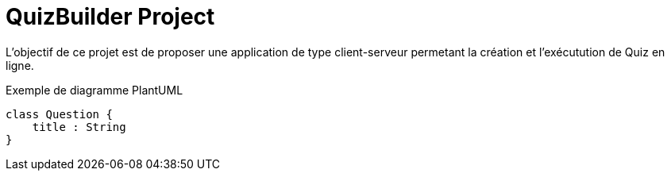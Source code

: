 = QuizBuilder Project

L'objectif de ce projet est de proposer une application de type client-serveur permetant la création et l'exécutution de Quiz en ligne.


.Exemple de diagramme PlantUML
[plantuml,,svg]
....
class Question {
    title : String
}
....
